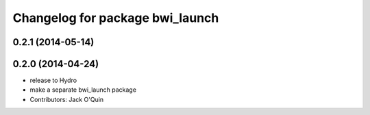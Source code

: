 ^^^^^^^^^^^^^^^^^^^^^^^^^^^^^^^^
Changelog for package bwi_launch
^^^^^^^^^^^^^^^^^^^^^^^^^^^^^^^^

0.2.1 (2014-05-14)
------------------

0.2.0 (2014-04-24)
------------------
* release to Hydro
* make a separate bwi_launch package
* Contributors: Jack O'Quin
